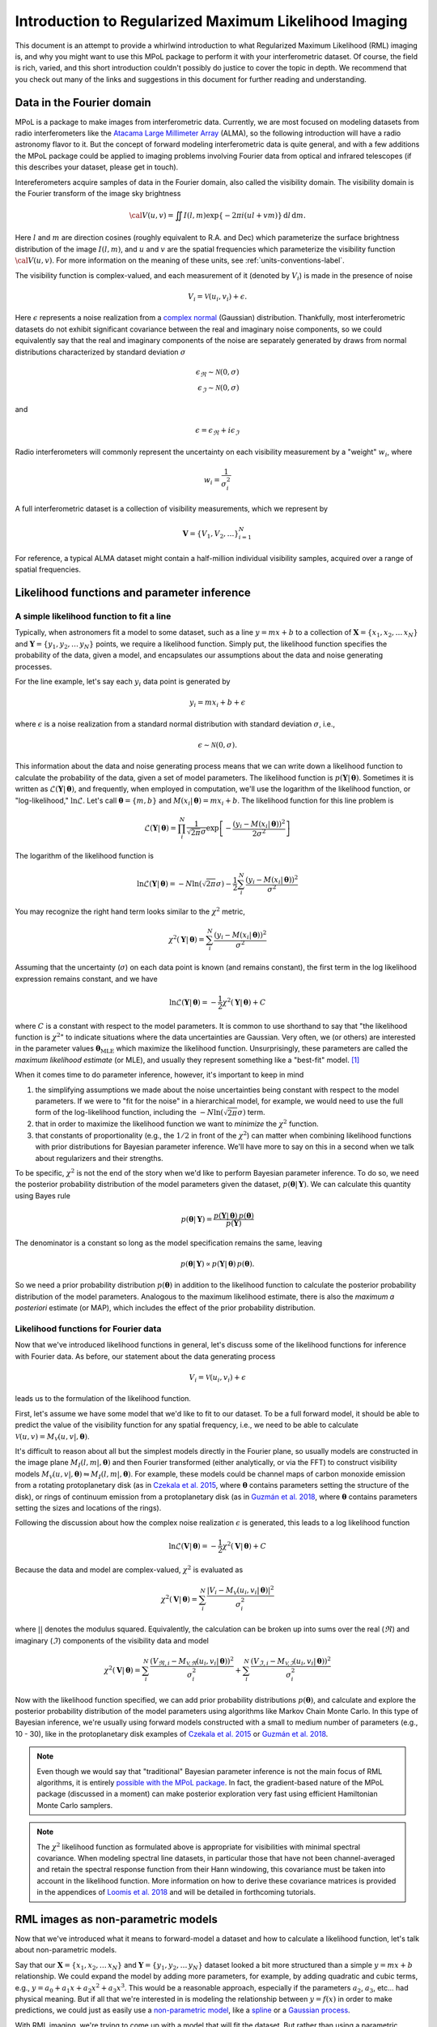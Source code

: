 .. _rml-intro-label:

======================================================
Introduction to Regularized Maximum Likelihood Imaging
======================================================

This document is an attempt to provide a whirlwind introduction to what Regularized Maximum Likelihood (RML) imaging is, and why you might want to use this MPoL package to perform it with your interferometric dataset. Of course, the field is rich, varied, and this short introduction couldn't possibly do justice to cover the topic in depth. We recommend that you check out many of the links and suggestions in this document for further reading and understanding.

Data in the Fourier domain
--------------------------

MPoL is a package to make images from interferometric data. Currently, we are most focused on modeling datasets from radio interferometers like the `Atacama Large Millimeter Array <https://almascience.nrao.edu/>`__ (ALMA), so the following introduction will have a radio astronomy flavor to it. But the concept of forward modeling interferometric data is quite general, and with a few additions the MPoL package could be applied to imaging problems involving Fourier data from optical and infrared telescopes (if this describes your dataset, please get in touch).

Intereferometers acquire samples of data in the Fourier domain, also called the visibility domain. The visibility domain is the Fourier transform of the image sky brightness

.. math::

    {\cal V}(u,v) = \iint I(l,m) \exp \left \{- 2 \pi i (ul + vm) \right \} \, \mathrm{d}l\,\mathrm{d}m.

Here :math:`l` and :math:`m` are direction cosines (roughly equivalent to R.A. and Dec) which parameterize the surface brightness distribution of the image :math:`I(l,m)`, and :math:`u` and :math:`v` are the spatial frequencies which parameterize the visibility function :math:`\cal{V}(u,v)`. For more information on the meaning of these units, see :ref:`units-conventions-label`.

The visibility function is complex-valued, and each measurement of it (denoted by :math:`V_i`) is made in the presence of noise

.. math::

    V_i = \mathcal{V}(u_i, v_i) + \epsilon.

Here :math:`\epsilon` represents a noise realization from a `complex normal <https://en.wikipedia.org/wiki/Complex_normal_distribution>`__ (Gaussian) distribution. Thankfully, most interferometric datasets do not exhibit significant covariance between the real and imaginary noise components, so we could equivalently say that the real and imaginary components of the noise are separately generated by draws from normal distributions characterized by standard deviation :math:`\sigma`

.. math::

    \epsilon_\Re \sim \mathcal{N}(0, \sigma) \\
    \epsilon_\Im \sim \mathcal{N}(0, \sigma)

and

.. math::

    \epsilon = \epsilon_\Re + i \epsilon_\Im

Radio interferometers will commonly represent the uncertainty on each visibility measurement by a "weight" :math:`w_i`, where

.. math::

    w_i = \frac{1}{\sigma_i^2}

A full interferometric dataset is a collection of visibility measurements, which we represent by

.. math::

    \boldsymbol{V} = \{V_1, V_2, \ldots \}_{i=1}^N

For reference, a typical ALMA dataset might contain a half-million individual visibility samples, acquired over a range of spatial frequencies.

.. seealso::

    A full introduction to Fourier transforms, radio astronomy, and interferometry is beyond the scope of this introduction. However, here are some additional resources that we recommend checking out.

    * `Essential radio astronomy <https://www.cv.nrao.edu/~sransom/web/xxx.html>`__ textbook by James Condon and Scott Ransom, and in particular, Chapter 3.7 on Radio Interferometry.
    * NRAO's `17th Synthesis Imaging Workshop <http://www.cvent.com/events/virtual-17th-synthesis-imaging-workshop/agenda-0d59eb6cd1474978bce811194b2ff961.aspx>`__ recorded lectures and slides available
    * `Interferometry and Synthesis in Radio Astronomy <https://ui.adsabs.harvard.edu/abs/2017isra.book.....T/abstract>`__ by Thompson, Moran, and Swenson. An excellent and comprehensive reference on all things interferometry.


Likelihood functions and parameter inference
--------------------------------------------

A simple likelihood function to fit a line
++++++++++++++++++++++++++++++++++++++++++

Typically, when astronomers fit a model to some dataset, such as a line :math:`y = m x + b` to a collection of :math:`\boldsymbol{X} = \{x_1, x_2, \ldots\, x_N\}` and :math:`\boldsymbol{Y} = \{y_1, y_2, \ldots\, y_N\}` points, we require a likelihood function. Simply put, the likelihood function specifies the probability of the data, given a model, and encapsulates our assumptions about the data and noise generating processes.

For the line example, let's say each :math:`y_i` data point is generated by

.. math::

    y_i = m x_i + b + \epsilon

where :math:`\epsilon` is a noise realization from a standard normal distribution with standard deviation :math:`\sigma`, i.e.,

.. math::

    \epsilon \sim \mathcal{N}(0, \sigma).

This information about the data and noise generating process means that we can write down a likelihood function to calculate the probability of the data, given a set of model parameters. The likelihood function is :math:`p(\boldsymbol{Y} |\,\boldsymbol{\theta})`. Sometimes it is written as :math:`\mathcal{L}(\boldsymbol{Y} |\,\boldsymbol{\theta})`, and frequently, when employed in computation, we'll use the logarithm of the likelihood function, or "log-likelihood," :math:`\ln \mathcal{L}`. Let's call :math:`\boldsymbol{\theta} = \{m, b\}` and :math:`M(x_i |\, \boldsymbol{\theta}) = m x_i + b`. The likelihood function for this line problem is

.. math::

    \mathcal{L}(\boldsymbol{Y} |\,\boldsymbol{\theta}) = \prod_i^N \frac{1}{\sqrt{2 \pi} \sigma} \exp \left [ - \frac{(y_i - M(x_i |\,\boldsymbol{\theta}))^2}{2 \sigma^2}\right ]

The logarithm of the likelihood function is

.. math::

    \ln \mathcal{L}(\boldsymbol{Y} |\,\boldsymbol{\theta}) = -N \ln(\sqrt{2 \pi} \sigma) - \frac{1}{2} \sum_i^N \frac{(y_i - M(x_i |\,\boldsymbol{\theta}))^2}{\sigma^2}

You may recognize the right hand term looks similar to the :math:`\chi^2` metric,

.. math::

    \chi^2(\boldsymbol{Y} |\,\boldsymbol{\theta}) = \sum_i^N \frac{(y_i - M(x_i |\,\boldsymbol{\theta}))^2}{\sigma^2}


Assuming that the uncertainty (:math:`\sigma`) on each data point is known (and remains constant), the first term in the log likelihood expression remains constant, and we have

.. math::

    \ln \mathcal{L}(\boldsymbol{Y} |\,\boldsymbol{\theta}) = - \frac{1}{2} \chi^2 (\boldsymbol{Y} |\,\boldsymbol{\theta}) + C

where :math:`C` is a constant with respect to the model parameters. It is common to use shorthand to say that "the likelihood function is :math:`\chi^2`" to indicate situations where the data uncertainties are Gaussian. Very often, we (or others) are interested in the parameter values :math:`\boldsymbol{\theta}_\mathrm{MLE}` which maximize the likelihood function. Unsurprisingly, these parameters are called the *maximum likelihood estimate* (or MLE), and usually they represent something like a "best-fit" model. [#mle_solution]_

When it comes time to do parameter inference, however, it's important to keep in mind

1) the simplifying assumptions we made about the noise uncertainties being constant with respect to the model parameters. If we were to "fit for the noise" in a hierarchical model, for example, we would need to use the full form of the log-likelihood function, including the :math:`-N \ln \left (\sqrt{2 \pi} \sigma \right)` term.
2) that in order to maximize the likelihood function we want to *minimize* the :math:`\chi^2` function.
3) that constants of proportionality (e.g., the :math:`1/2` in front of the :math:`\chi^2`) can matter when combining likelihood functions with prior distributions for Bayesian parameter inference. We'll have more to say on this in a second when we talk about regularizers and their strengths.

To be specific, :math:`\chi^2` is not the end of the story when we'd like to perform Bayesian parameter inference. To do so, we need the posterior probability distribution of the model parameters given the dataset, :math:`p(\boldsymbol{\theta}|\,\boldsymbol{Y})`. We can calculate this quantity using Bayes rule

.. math::

    p(\boldsymbol{\theta}|\,\boldsymbol{Y}) = \frac{p(\boldsymbol{Y}|\,\boldsymbol{\theta})\, p(\boldsymbol{\theta})}{p(\boldsymbol{Y})}

The denominator is a constant so long as the model specification remains the same, leaving

.. math::

    p(\boldsymbol{\theta}|\,\boldsymbol{Y}) \propto p(\boldsymbol{Y}|\,\boldsymbol{\theta})\, p(\boldsymbol{\theta}).

So we need a prior probability distribution :math:`p(\boldsymbol{\theta})` in addition to the likelihood function to calculate the posterior probability distribution of the model parameters. Analogous to the maximum likelihood estimate, there is also the *maximum a posteriori* estimate (or MAP), which includes the effect of the prior probability distribution.

.. seealso::

    Useful resources on Bayesian inference include

    * `Data Analysis: A Bayesian Tutorial <https://www.amazon.com/Data-Analysis-Bayesian-Devinderjit-Sivia/dp/0198568320>`__ by Sivia and Skilling
    * `Data analysis recipes: Fitting a model to data <https://ui.adsabs.harvard.edu/abs/2010arXiv1008.4686H/abstract>`__ by Hogg, Bovy, and Lang
    * `Data analysis recipes: Probability calculus for inference <https://ui.adsabs.harvard.edu/abs/2012arXiv1205.4446H/abstract>`__ by Hogg


Likelihood functions for Fourier data
+++++++++++++++++++++++++++++++++++++

Now that we've introduced likelihood functions in general, let's discuss some of the likelihood functions for inference with Fourier data. As before, our statement about the data generating process

.. math::

    V_i = \mathcal{V}(u_i, v_i) + \epsilon

leads us to the formulation of the likelihood function.

First, let's assume we have some model that we'd like to fit to our dataset. To be a full forward model, it should be able to predict the value of the visibility function for any spatial frequency, i.e., we need to be able to calculate :math:`\mathcal{V}(u, v) = M_\mathcal{V}(u, v |, \boldsymbol{\theta})`.

It's difficult to reason about all but the simplest models directly in the Fourier plane, so usually models are constructed in the image plane :math:`M_I(l,m |,\boldsymbol{\theta})` and then Fourier transformed (either analytically, or via the FFT) to construct visibility models :math:`M_\mathcal{V}(u, v |, \boldsymbol{\theta}) \leftrightharpoons M_I(l,m |,\boldsymbol{\theta})`. For example, these models could be channel maps of carbon monoxide emission from a rotating protoplanetary disk (as in `Czekala et al. 2015 <https://ui.adsabs.harvard.edu/abs/2015ApJ...806..154C/abstract>`__, where :math:`\boldsymbol{\theta}` contains parameters setting the structure of the disk), or rings of continuum emission from a protoplanetary disk (as in `Guzmán et al. 2018 <https://ui.adsabs.harvard.edu/abs/2018ApJ...869L..48G/abstract>`__, where :math:`\boldsymbol{\theta}` contains parameters setting the sizes and locations of the rings).

Following the discussion about how the complex noise realization :math:`\epsilon` is generated, this leads to a log likelihood function

.. math::

    \ln \mathcal{L}(\boldsymbol{V}|\,\boldsymbol{\theta}) = - \frac{1}{2} \chi^2(\boldsymbol{V}|\,\boldsymbol{\theta}) + C

Because the data and model are complex-valued, :math:`\chi^2` is evaluated as

.. math::

    \chi^2(\boldsymbol{V}|\,\boldsymbol{\theta}) = \sum_i^N \frac{|V_i - M_\mathcal{V}(u_i, v_i |\,\boldsymbol{\theta})|^2}{\sigma_i^2}


where :math:`| |` denotes the modulus squared. Equivalently, the calculation can be broken up into sums over the real (:math:`\Re`) and imaginary (:math:`\Im`) components of the visibility data and model

.. math::

    \chi^2(\boldsymbol{V}|\,\boldsymbol{\theta}) = \sum_i^N \frac{(V_{\Re,i} - M_\mathcal{V,\Re}(u_i, v_i |\,\boldsymbol{\theta}))^2}{\sigma_i^2} + \sum_i^N \frac{(V_{\Im,i} - M_\mathcal{V,\Im}(u_i, v_i |\,\boldsymbol{\theta}))^2}{\sigma_i^2}

Now with the likelihood function specified, we can add prior probability distributions :math:`p(\boldsymbol{\theta})`, and calculate and explore the posterior probability distribution of the model parameters using algorithms like Markov Chain Monte Carlo. In this type of Bayesian inference, we're usually using forward models constructed with a small to medium number of parameters (e.g., 10 - 30), like in the protoplanetary disk examples of `Czekala et al. 2015 <https://ui.adsabs.harvard.edu/abs/2015ApJ...806..154C/abstract>`__ or `Guzmán et al. 2018 <https://ui.adsabs.harvard.edu/abs/2018ApJ...869L..48G/abstract>`__.

.. note::

    Even though we would say that "traditional" Bayesian parameter inference is not the main focus of RML algorithms, it is entirely `possible with the MPoL package <https://github.com/MPoL-dev/MPoL/issues/33>`__. In fact, the gradient-based nature of the MPoL package (discussed in a moment) can make posterior exploration very fast using efficient Hamiltonian Monte Carlo samplers.

.. note::

    The :math:`\chi^2` likelihood function as formulated above is appropriate for visibilities with minimal spectral covariance. When modeling spectral line datasets, in particular those that have not been channel-averaged and retain the spectral response function from their Hann windowing, this covariance must be taken into account in the likelihood function. More information on how to derive these covariance matrices is provided in the appendices of `Loomis et al. 2018 <https://ui.adsabs.harvard.edu/abs/2018AJ....155..182L/abstract>`__ and will be detailed in forthcoming tutorials.

RML images as non-parametric models
-----------------------------------

Now that we've introduced what it means to forward-model a dataset and how to calculate a likelihood function, let's talk about non-parametric models.

Say that our :math:`\boldsymbol{X} = \{x_1, x_2, \ldots\, x_N\}` and :math:`\boldsymbol{Y} = \{y_1, y_2, \ldots\, y_N\}` dataset looked a bit more structured than a simple :math:`y = mx + b` relationship. We could expand the model by adding more parameters, for example, by adding quadratic and cubic terms, e.g., :math:`y = a_0 + a_1 x + a_2 x^2 + a_3 x^3`. This would be a reasonable approach, especially if the parameters :math:`a_2`, :math:`a_3`, etc... had physical meaning. But if all that we're interested in is modeling the relationship between :math:`y = f(x)` in order to make predictions, we could just as easily use a `non-parametric model <https://www.section.io/engineering-education/parametric-vs-nonparametric/>`__, like a `spline <https://en.wikipedia.org/wiki/Spline_(mathematics)>`__ or a `Gaussian process <https://distill.pub/2019/visual-exploration-gaussian-processes/>`__.

With RML imaging, we're trying to come up with a model that will fit the dataset. But rather than using a parametric model like a protoplanetary disk structure model or a series of Gaussian rings, we're using a non-parametric model of *the image itself*. This could be as simple as parameterizing the image using the intensity values of the pixels themselves, i.e.,

.. math::

    \boldsymbol{\theta} = \{I_1, I_2, \ldots, I_{N^2} \}

assuming we have an :math:`N \times N` image.

A flexible image model is mostly analogous to using a spline or Gaussian process to fit a series of :math:`\boldsymbol{X} = \{x_1, x_2, \ldots\, x_N\}` and :math:`\boldsymbol{Y} = \{y_1, y_2, \ldots\, y_N\}` points---the model will nearly always have enough flexibility to capture the structure that exists in the dataset. The most straightforward formulation of a non-parametric image model is the pixel basis set, but we could also use more sophisticated basis sets like a set of wavelet coefficients, or even more exotic basis sets constructed from trained neural networks. These may have some serious advantages when it comes to the "regularizing" part of "regularized maximum likelihood" imaging. But first, let's talk about the "maximum likelihood" part.

Given some image parameterization, we would like to find the maximum likelihood image :math:`\boldsymbol{\theta}_\mathrm{MLE}`. Fortunately, because the Fourier transform is a linear operation, we can analytically calculate the maximum solution (the same way we might find the best-fit slope and intercept for the line example). This maximum likelihood solution is called (in the radio astronomy world) the dirty image, and its associated point spread function is called the dirty beam.

In the construction of the dirty image, all unsampled spatial frequencies are set to zero power. This means that the image will only contain spatial frequencies about which we have at least some data. This assumption, however, rarely translates into good image fidelity, especially if there are many unsampled spatial frequencies which carry significant power. The dirty image is also not unique as an image that maximizes the likelihood function. From the perspective of the likelihood calculation, we could set those unsampled spatial frequencies to whatever power we might like, and, because they are *unsampled*, the value of the likelihood calculation won't change, i.e., it will still remain maximal.

When synthesis imaging is described as an "ill-posed inverse problem," this is what is meant. There is a (potentially infinite) range of images that could *exactly* fit the dataset, and without additional information we have no way of discriminating which is best. As you might suspect, this is now where the "regularization" part of "regularized maximum likelihood" imaging comes in.

There are a number of different ways to talk about regularization. If one wants to be Bayesian about it, one would talk about specifying *priors*, i.e., we introduce terms like :math:`p(\boldsymbol{\theta})` such that we might calculate the maximum a posteriori (MAP) image :math:`\boldsymbol{\theta}_\mathrm{MAP}` using the posterior probability distribution

.. math::

    p(\boldsymbol{\theta} |\, \boldsymbol{V}) \propto \mathcal{L}(\boldsymbol{V} |\, \boldsymbol{\theta}) \, p(\boldsymbol{\theta}).

For computational reasons related to numerical over/underflow, we would most likely use the logarithm of the posterior probability distribution

.. math::

    \ln p(\boldsymbol{\theta} |\, \boldsymbol{V}) \propto \ln \mathcal{L}(\boldsymbol{V} |\, \boldsymbol{\theta}) + \ln p(\boldsymbol{\theta}).

One could accomplish the same goal without necessarily invoking the Bayesian language by simply talking about which parameters :math:`\boldsymbol{\theta}` optimize some objective function.

We'll adopt the perspective that we have some objective "cost" function that we'd like to *minimize* to obtain the optimal parameters :math:`\hat{\boldsymbol{\theta}}`. The machine learning community calls this a "loss" function :math:`L(\boldsymbol{\theta})`, and so we'll borrow that terminology here. For an unregularized fit, an acceptable loss function is just the negative log likelihood ("nll") term,

.. math::

    L(\boldsymbol{\theta}) = L_\mathrm{nll}(\boldsymbol{\theta}) = - \ln \mathcal{L}(\boldsymbol{V}|\,\boldsymbol{\theta}) = \frac{1}{2} \chi^2(\boldsymbol{V}|\,\boldsymbol{\theta})

If we're only interested in :math:`\hat{\boldsymbol{\theta}}`, it doesn't matter whether we include the :math:`1/2` prefactor in front of :math:`\chi^2`, the loss function will still have the same optimum. However, when it comes time to add additional terms to the loss function, these prefactors matter in controlling the relative strength of each term.

When phrased in the terminology of function optimization, additional terms can be described as regularization penalties. To be specific, let's add a term that regularizes the sparsity of an image.

.. math::

    L_\mathrm{sparsity}(\boldsymbol{\theta}) = \sum_i |I_i|

This prior is described in more detail in the `API documentation <api.html#mpol.losses.sparsity>`__. In short, the L1 norm promotes sparse solutions (solutions where many pixel values are zero). The combination of these two terms leads to a new loss function

.. math::

    L(\boldsymbol{\theta}) = L_\mathrm{nll}(\boldsymbol{\theta}) + \lambda_\mathrm{sparsity} L_\mathrm{sparsity}(\boldsymbol{\theta})

Where we control the relative "strength" of the regularization via the scalar prefactor :math:`\lambda_\mathrm{sparsity}`. If :math:`\lambda_\mathrm{sparsity} = 0`, no sparsity regularization is applied. Non-zero values of :math:`\lambda_\mathrm{sparsity}` will add in regularization that penalizes non-sparse :math:`\boldsymbol{\theta}` values. How strong this penalization is depends on the strength relative to the other terms in the loss calculation. [#relative_strength]_

We can equivalently specify this using Bayesian terminology, such that

.. math::

    p(\boldsymbol{\theta} |\,\boldsymbol{V}) = \mathcal{L}(\boldsymbol{V}|\,\boldsymbol{\theta}) \, p(\boldsymbol{\theta})

where

.. math::

    p(\boldsymbol{\theta}) = C \exp \left (-\lambda_\mathrm{sparsity} \sum_i | I_i| \right)

and :math:`C` is a normalization factor.

The "model" could be very full featured, extending the model to do `self-calibration <https://github.com/MPoL-dev/MPoL/issues/24>`__, or more complex datasets.



.. seealso::

    That's RML imaging in a nutshell, but we've barely scratched the surface. We highly recommend checking out the following excellent resources.

    * The fourth paper in the 2019 `Event Horizon Telescope Collaboration series <https://ui.adsabs.harvard.edu/abs/2019ApJ...875L...4E/abstract>`__ describing the imaging principles
    * `Maximum entropy image restoration in astronomy <https://ui.adsabs.harvard.edu/abs/1986ARA%26A..24..127N/abstract>`__ AR&A by Narayan and Nityananda 1986
    * `Multi-GPU maximum entropy image synthesis for radio astronomy   <https://ui.adsabs.harvard.edu/abs/2018A%26C....22...16C/abstract>`__ by Cárcamo et al. 2018

.. note::

    RML imaging is different from CLEAN imaging, which operates as a deconvolution procedure in the image plane. At least at sub-mm and radio wavelengths, CLEAN is by far the dominant algorithm used to synthesize images from interferometric data. Therefore, if you're interested in RML imaging, it's worth first understanding the basics of the CLEAN algorithm.

    Here are some useful resources on the CLEAN algorithm.

    * `Interferometry and Synthesis in Radio Astronomy <https://ui.adsabs.harvard.edu/abs/2017isra.book.....T/abstract>`__ Chapter 11.1
    * `CASA documentation on tclean <https://casa.nrao.edu/casadocs-devel/stable/imaging/synthesis-imaging>`__
    * David Wilner's lecture on `Imaging and Deconvolution in Radio Astronomy <https://www.youtube.com/watch?v=mRUZ9eckHZg>`__
    * For a discussion on using both CLEAN and RML techniques to robustly interpret kinematic data of protoplanetary disks, see Section 3 of `Visualizing the Kinematics of Planet Formation <https://ui.adsabs.harvard.edu/abs/2020arXiv200904345D/abstract>`__ by The Disk Dynamics Collaboration


The MPoL package for Regularized Maximum Likelihood imaging
-----------------------------------------------------------

*Million Points of Light* or "MPoL" is a Python package that is used to perform regularized maximum likelihood imaging. By that we mean that the package provides the building blocks to create flexible image models and optimize them to fit interferometric datasets. The package is developed completely in the open on `Github <https://github.com/MPoL-dev/MPoL>`__. - Well tested, stable, on supported Python versions. Always a goal of core, usable routines in PyPi releases (i.e., `pip install mpol`). Maintainability.
- Scalability. By keeping modules modular, and *open* and emphasizing the building of imaging components rather than a single, monolithic function, the interested user can expand their applications.


.. seealso::

    We also recommend checking out several other excellent packages for RML imaging, since they may be better suited to your particular application.

    * `SMILI <https://github.com/astrosmili/smili>`__
    * `eht-imaging <https://github.com/achael/eht-imaging>`__
    * `GPUVMEM <https://github.com/miguelcarcamov/gpuvmem>`__

We are focusing primarily on continuum and spectral line ALMA and JVLA observations.

There are a few features of MPoL that we believe make it an appealing platform for RML modeling. Several of these features are enabled by build off of the PyTorch package. It's easy to get started and isn't too different from writing numpy code.

1) What's new here? Autodifferentiation (easy to write priors) and powerful optimizers that would normally be used to train neural networks help us reach maximum.
2) Easy to run on the GPU (link)
3) Built on PyTorch, opportunities for expansion. This package is meant to be modular. This includes packing layers into more extended applications (like combination single dish + interferometric data) as well as integration with PyTorch and neural networks.

To get started with MPoL, we recommend `installing the package <installation.html>`__ and reading through the tutorial series.

.. rubric:: Footnotes

.. [#mle_solution] There's actually a lot to unpack here. When your model has many parameters (i.e., the posterior distribution is high dimensional), the MLE (or MAP) solution is unlikely to represent a *typical* realization of your model parameters. This is a quirk of the geometry of high dimensional spaces. For more information, we recommend checking out Chapter 1 of `Betancourt 2017 <https://arxiv.org/abs/1701.02434>`__. Still, the MLE solution is often a useful quantity to communicate.

.. [#relative_strength] This is where the factor of :math:`1/2` in front of :math:`\chi^2` becomes important. You could use something like :math:`L_\mathrm{nll}(\boldsymbol{\theta}) = \chi^2(\boldsymbol{\theta})`, but then you'd need to change the value of :math:`\lambda_\mathrm{sparsity}` to achieve the same relative regularization.
